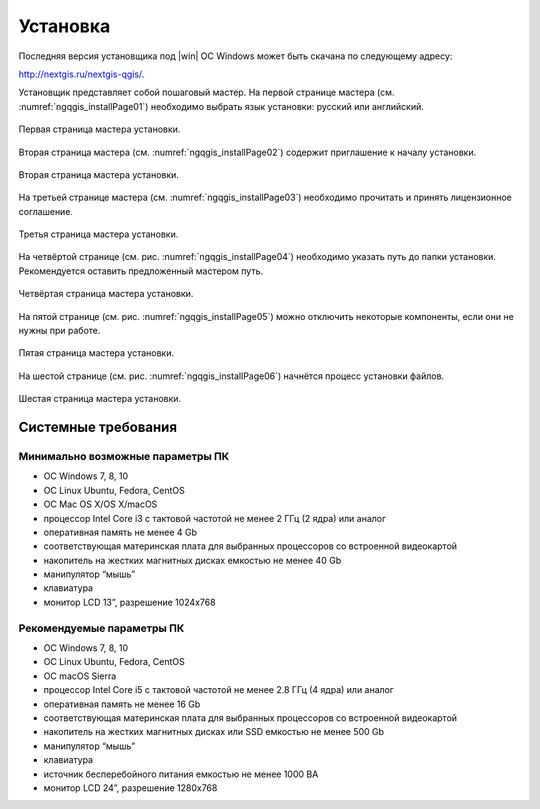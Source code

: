 .. sectionauthor:: Артём Светлов <artem.svetlov@nextgis.ru>

.. _ngqgis_install:

Установка
==========

Последняя версия установщика под |win| ОС Windows может быть скачана по следующему адресу:

http://nextgis.ru/nextgis-qgis/.

Установщик представляет собой пошаговый мастер. На первой странице мастера (см. :numref:`ngqgis_installPage01`) необходимо выбрать язык установки: русский или английский.

.. figure:: _static/installPage01.png
   :name: ngqgis_installPage01
   :align: center
   :width: 10cm

   Первая страница мастера установки.


Вторая страница мастера (см. :numref:`ngqgis_installPage02`) содержит приглашение к началу установки.

.. figure:: _static/installPage02.png
   :name: ngqgis_installPage02
   :align: center
   :width: 16cm

   Вторая страница мастера установки.


На третьей странице мастера (см. :numref:`ngqgis_installPage03`) необходимо прочитать и принять лицензионное соглашение.

.. figure:: _static/installPage03.png
   :name: ngqgis_installPage03
   :align: center
   :width: 16cm
   
   Третья страница мастера установки.


На четвёртой странице (см. рис. :numref:`ngqgis_installPage04`) необходимо указать путь до папки установки. Рекомендуется оставить предложенный мастером путь.

.. figure:: _static/installPage04.png
   :name: ngqgis_installPage04
   :align: center
   :width: 16cm

   Четвёртая страница мастера установки.


На пятой странице (см. рис. :numref:`ngqgis_installPage05`) можно отключить некоторые компоненты, если они не нужны при работе.

.. figure:: _static/installPage05.png
   :name: ngqgis_installPage05
   :align: center
   :width: 16cm

   Пятая страница мастера установки.


На шестой странице (см. рис. :numref:`ngqgis_installPage06`) начнётся процесс установки файлов.

.. figure:: _static/installPage06.png
   :name: ngqgis_installPage06
   :align: center
   :width: 16cm

   Шестая страница мастера установки.
   
Системные требования
---------------------

Минимально возможные параметры ПК
^^^^^^^^^^^^^^^^^^^^^^^^^^^^^^^^^^^^^^^^^^^^^^^^^^^^^

* ОС Windows 7, 8, 10
* ОС Linux Ubuntu, Fedora, CentOS
* ОС Mac OS X/OS X/macOS
* процессор Intel Core i3 с тактовой частотой не менее 2 ГГц (2  ядра) или аналог
* оперативная память не менее 4 Gb
* соответствующая материнская плата для выбранных процессоров со встроенной видеокартой
* накопитель на жестких магнитных дисках емкостью не менее 40 Gb
* манипулятор “мышь”
* клавиатура
* монитор LCD 13”, разрешение 1024х768

Рекомендуемые параметры ПК
^^^^^^^^^^^^^^^^^^^^^^^^^^^^^^^^^^^^^^^^^^^^^^^^^^^^^

* ОС Windows 7, 8, 10
* ОС Linux Ubuntu, Fedora, CentOS
* ОС macOS Sierra
* процессор Intel Core i5 с тактовой частотой не менее 2.8 ГГц (4 ядра) или аналог
* оперативная память не менее 16 Gb
* соответствующая материнская плата для выбранных процессоров со встроенной видеокартой
* накопитель на жестких магнитных дисках или SSD емкостью не менее 500 Gb
* манипулятор “мышь”
* клавиатура
* источник бесперебойного питания емкостью не менее 1000 ВА
* монитор LCD 24”, разрешение 1280х768
